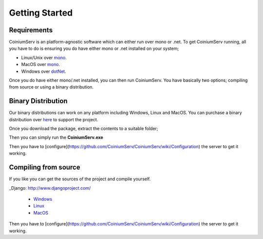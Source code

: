 .. _gettingstarted:

===============
Getting Started
===============

Requirements
============

CoiniumServ is an platform-agnostic software which can either run over mono or .net. To get CoiniumServ running, all you have to do is ensuring you do have either mono or .net installed on your system;

* Linux/Unix over mono_.
* MacOS over mono_.
* Windows over dotNet_.

Once you do have either mono/.net installed, you can then run CoiniumServ. You have basically two options; compiling from source or using a binary distribution.

Binary Distribution
===================

Our binary distributions can work on any platform including Windows, Linux and MacOS. You can purchase a binary distribution over `here <http://www.coiniumserv.com/shop/releases/coiniumserv/>`_ to support the project.

.. image:: http://i.imgur.com/MDYxtOO.png

Once you download the package, extract the contents to a suitable folder;

.. image:: http://i.imgur.com/gnspINk.png

Then you can simply run the **CoiniumServ.exe**

.. image:: http://i.imgur.com/MhJkZxT.png

Then you have to [configure](https://github.com/CoiniumServ/CoiniumServ/wiki/Configuration) the server to get it working.

Compiling from source
=====================

If you like you can get the sources of the project and compile yourself.

_Django: http://www.djangoproject.com/

  * Windows_
  * Linux_
  * MacOS_
  
Then you have to [configure](https://github.com/CoiniumServ/CoiniumServ/wiki/Configuration) the server to get it working.

.. _Mono: http://www.mono-project.com/
.. _dotNet: http://www.microsoft.com/net
.. _Windows: https://github.com/CoiniumServ/CoiniumServ/wiki/Getting-Started:-Windows
.. _Linux: https://github.com/CoiniumServ/CoiniumServ/wiki/Getting-Started:-Linux
.. _MacOS: https://github.com/CoiniumServ/CoiniumServ/wiki/Getting-Started:-MacOS

